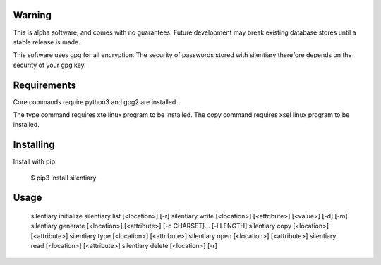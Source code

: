 Warning
======================================================================

This is alpha software, and comes with no guarantees. Future development
may break existing database stores until a stable release is made.

This software uses gpg for all encryption. The security of passwords
stored with silentiary therefore depends on the security of your gpg key.

Requirements
======================================================================

Core commands require python3 and gpg2 are installed.

The type command requires xte linux program to be installed.
The copy command requires xsel linux program to be installed.

Installing
======================================================================

Install with pip:

    $ pip3 install silentiary

Usage
======================================================================

    silentiary initialize
    silentiary list [<location>] [-r]
    silentiary write [<location>] [<attribute>] [<value>] [-d] [-m]
    silentiary generate [<location>] [<attribute>] [-c CHARSET]... [-l LENGTH]
    silentiary copy [<location>] [<attribute>]
    silentiary type [<location>] [<attribute>]
    silentiary open [<location>] [<attribute>]
    silentiary read [<location>] [<attribute>]
    silentiary delete [<location>] [-r]
